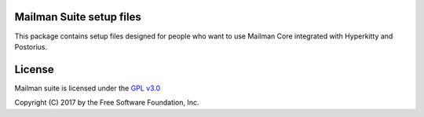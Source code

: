 =========================
Mailman Suite setup files
=========================

This package contains setup files designed for people who want to use Mailman
Core integrated with Hyperkitty and Postorius.


=======
License
=======

Mailman suite is licensed under the
`GPL v3.0 <http://www.gnu.org/licenses/gpl-3.0.html>`_

Copyright (C) 2017 by the Free Software Foundation, Inc.
